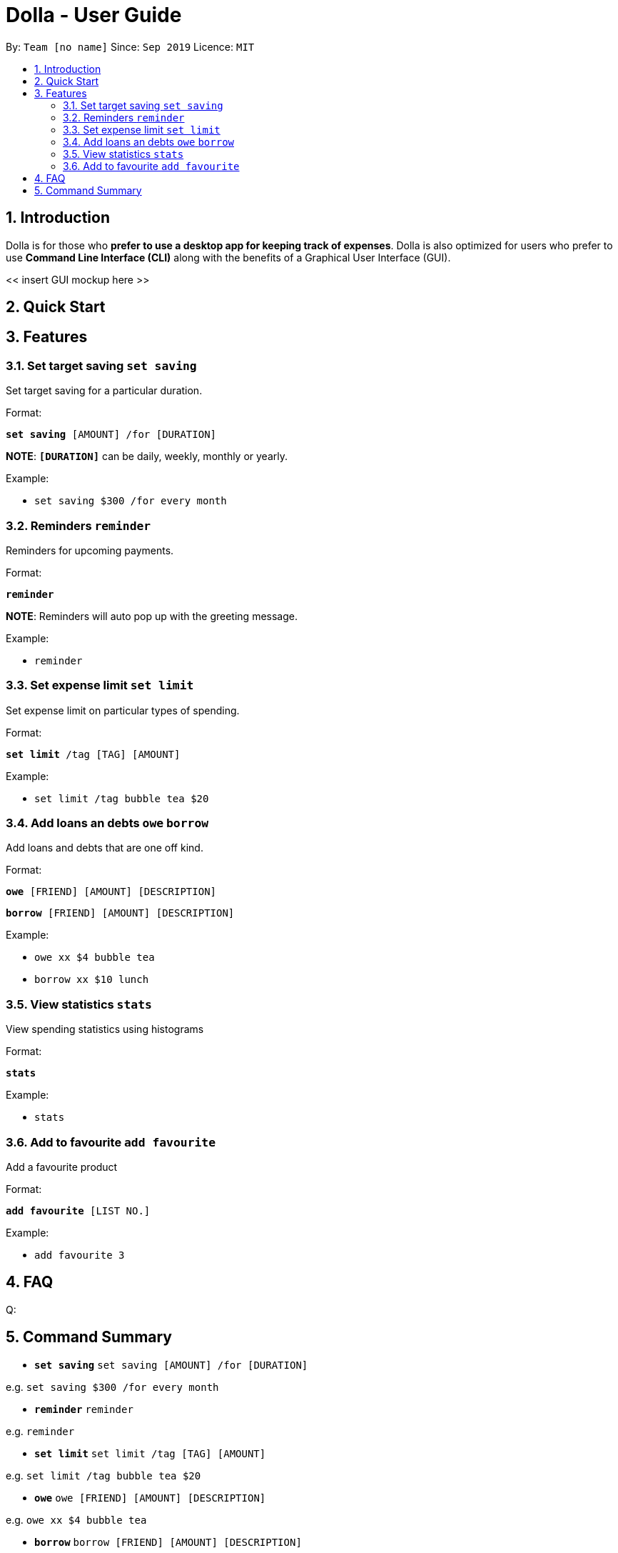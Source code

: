 = Dolla - User Guide
:site-section: UserGuide
:toc:
:toc-title:
:toc-placement: preamble
:sectnums:


By: `Team [no name]`      Since: `Sep 2019`      Licence: `MIT`

== Introduction

Dolla is for those who *prefer to use a desktop app for keeping track of expenses*. Dolla is also optimized for users who prefer to use *Command Line Interface (CLI)* along with the benefits of a Graphical User Interface (GUI). 

<< insert GUI mockup here >>

== Quick Start

== Features

=== Set target saving `set saving`

Set target saving for a particular duration.

Format:

`*set saving* [AMOUNT] /for [DURATION]`

*NOTE*: `*[DURATION]*` can be daily, weekly, monthly or yearly.

Example:

* `set saving $300 /for every month`

=== Reminders `reminder`

Reminders for upcoming payments.

Format:

`*reminder*`

*NOTE*: Reminders will auto pop up with the greeting message.

Example:

* `reminder`

=== Set expense limit `set limit`

Set expense limit on particular types of spending.

Format:

`*set limit* /tag [TAG] [AMOUNT]`

Example:

* `set limit /tag bubble tea $20`


=== Add loans an debts `owe` `borrow`

Add loans and debts that are one off kind.

Format:

`*owe* [FRIEND] [AMOUNT] [DESCRIPTION]`

`*borrow* [FRIEND] [AMOUNT] [DESCRIPTION]`

Example:

* `owe xx $4 bubble tea`

* `borrow xx $10 lunch`

=== View statistics `stats`

View spending statistics using histograms

Format:

`*stats*`

Example:

* `stats`

=== Add to favourite `add favourite`

Add a favourite product 

Format:

`*add favourite* [LIST NO.]`

Example:

* `add favourite 3`

== FAQ

Q: 

== Command Summary

* `*set saving*` `set saving [AMOUNT] /for [DURATION]`

e.g. `set saving $300 /for every month`

* `*reminder*` `reminder`

e.g. `reminder`

* `*set limit*` `set limit /tag [TAG] [AMOUNT]`

e.g. `set limit /tag bubble tea $20`

* `*owe*` `owe [FRIEND] [AMOUNT] [DESCRIPTION]`

e.g. `owe xx $4 bubble tea`

* `*borrow*` `borrow [FRIEND] [AMOUNT] [DESCRIPTION]`

e.g. `borrow xx $10 lunch`

* `*stats*` `stats`

e.g. `stats`

* `*add favourite*` `add favourite [LIST NO.]`

e.g. `add favourite 3`
